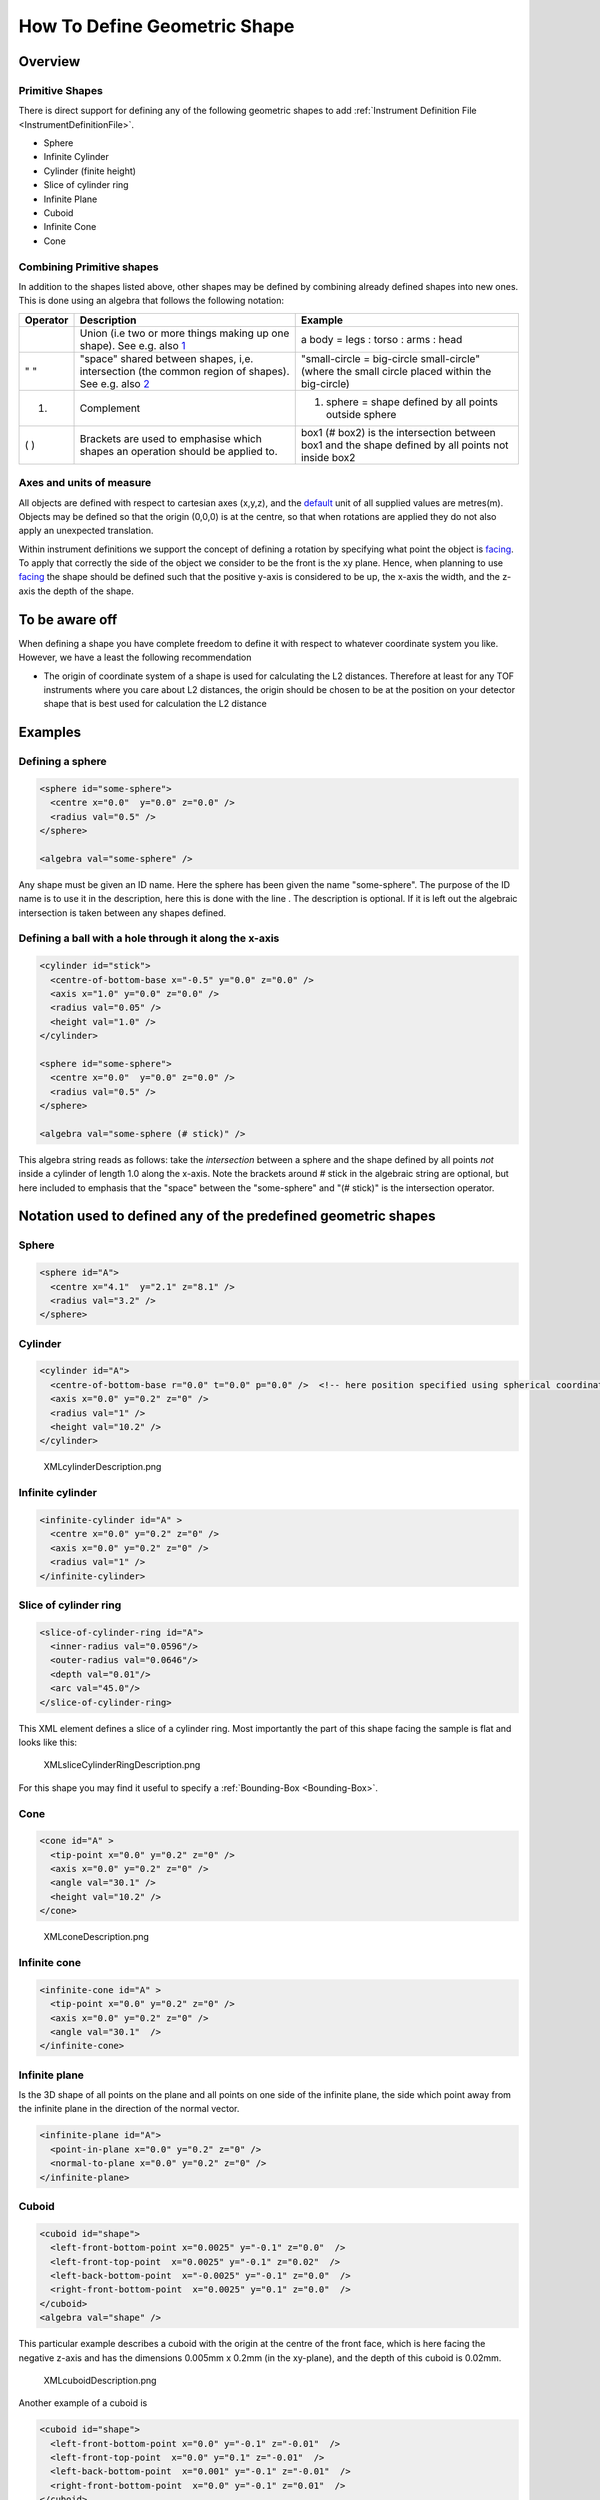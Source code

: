 .. _HowToDefineGeometricShape:

How To Define Geometric Shape
=============================

Overview
--------

Primitive Shapes
~~~~~~~~~~~~~~~~

There is direct support for defining any of the following geometric
shapes to add :ref:`Instrument Definition File <InstrumentDefinitionFile>`.

-  Sphere
-  Infinite Cylinder
-  Cylinder (finite height)
-  Slice of cylinder ring
-  Infinite Plane
-  Cuboid
-  Infinite Cone
-  Cone

Combining Primitive shapes
~~~~~~~~~~~~~~~~~~~~~~~~~~

In addition to the shapes listed above, other shapes may be defined by
combining already defined shapes into new ones. This is done using an
algebra that follows the following notation:

+------------+----------------------------------------------------------------------------------------------------------------------------------------------------------------+------------------------------------------------------------------------------------------------------+
| Operator   | Description                                                                                                                                                    | Example                                                                                              |
+============+================================================================================================================================================================+======================================================================================================+
|            | Union (i.e two or more things making up one shape). See e.g. also `1 <http://en.wikipedia.org/wiki/Union_(set_theory)>`__                                      | a body = legs : torso : arms : head                                                                  |
+------------+----------------------------------------------------------------------------------------------------------------------------------------------------------------+------------------------------------------------------------------------------------------------------+
| " "        | "space" shared between shapes, i,e. intersection (the common region of shapes). See e.g. also `2 <http://en.wikipedia.org/wiki/Intersection_(set_theory)>`__   | "small-circle = big-circle small-circle" (where the small circle placed within the big-circle)       |
+------------+----------------------------------------------------------------------------------------------------------------------------------------------------------------+------------------------------------------------------------------------------------------------------+
| #.         | Complement                                                                                                                                                     | #. sphere = shape defined by all points outside sphere                                               |
+------------+----------------------------------------------------------------------------------------------------------------------------------------------------------------+------------------------------------------------------------------------------------------------------+
| ( )        | Brackets are used to emphasise which shapes an operation should be applied to.                                                                                 | box1 (# box2) is the intersection between box1 and the shape defined by all points not inside box2   |
+------------+----------------------------------------------------------------------------------------------------------------------------------------------------------------+------------------------------------------------------------------------------------------------------+

Axes and units of measure
~~~~~~~~~~~~~~~~~~~~~~~~~

All objects are defined with respect to cartesian axes (x,y,z), and the
`default <IDF#Using_.3Cdefaults.3E>`__ unit of all supplied values are
metres(m). Objects may be defined so that the origin (0,0,0) is at the
centre, so that when rotations are applied they do not also apply an
unexpected translation.

Within instrument definitions we support the concept of defining a
rotation by specifying what point the object is
`facing <InstrumentDefinitionFile#Using_.3Cfacing.3E>`__. To apply that
correctly the side of the object we consider to be the front is the xy
plane. Hence, when planning to use
`facing <InstrumentDefinitionFile#Using_.3Cfacing.3E>`__ the shape
should be defined such that the positive y-axis is considered to be up,
the x-axis the width, and the z-axis the depth of the shape.

To be aware off
---------------

When defining a shape you have complete freedom to define it with
respect to whatever coordinate system you like. However, we have a least
the following recommendation

-  The origin of coordinate system of a shape is used for calculating
   the L2 distances. Therefore at least for any TOF instruments where
   you care about L2 distances, the origin should be chosen to be at the
   position on your detector shape that is best used for calculation the
   L2 distance

Examples
--------

Defining a sphere
~~~~~~~~~~~~~~~~~

.. code-block:: xml

      <sphere id="some-sphere">
        <centre x="0.0"  y="0.0" z="0.0" />
        <radius val="0.5" />
      </sphere>

      <algebra val="some-sphere" />

Any shape must be given an ID name. Here the sphere has been given the
name "some-sphere". The purpose of the ID name is to use it in the
description, here this is done with the line . The description is
optional. If it is left out the algebraic intersection is taken between
any shapes defined.

Defining a ball with a hole through it along the x-axis
~~~~~~~~~~~~~~~~~~~~~~~~~~~~~~~~~~~~~~~~~~~~~~~~~~~~~~~

.. code-block:: xml

      <cylinder id="stick">
        <centre-of-bottom-base x="-0.5" y="0.0" z="0.0" />
        <axis x="1.0" y="0.0" z="0.0" />
        <radius val="0.05" />
        <height val="1.0" />
      </cylinder>

      <sphere id="some-sphere">
        <centre x="0.0"  y="0.0" z="0.0" />
        <radius val="0.5" />
      </sphere>

      <algebra val="some-sphere (# stick)" />


This algebra string reads as follows: take the *intersection* between a
sphere and the shape defined by all points *not* inside a cylinder of
length 1.0 along the x-axis. Note the brackets around # stick in the
algebraic string are optional, but here included to emphasis that the
"space" between the "some-sphere" and "(# stick)" is the intersection
operator.

Notation used to defined any of the predefined geometric shapes
---------------------------------------------------------------

Sphere
~~~~~~

.. code-block:: xml

      <sphere id="A">
        <centre x="4.1"  y="2.1" z="8.1" />
        <radius val="3.2" />
      </sphere>

Cylinder
~~~~~~~~

.. code-block:: xml

      <cylinder id="A">
        <centre-of-bottom-base r="0.0" t="0.0" p="0.0" />  <!-- here position specified using spherical coordinates -->
        <axis x="0.0" y="0.2" z="0" />
        <radius val="1" />
        <height val="10.2" />
      </cylinder>


.. figure:: ../images/XMLcylinderDescription.png
   :alt: XMLcylinderDescription.png‎

   XMLcylinderDescription.png‎

Infinite cylinder
~~~~~~~~~~~~~~~~~

.. code-block:: xml

      <infinite-cylinder id="A" >
        <centre x="0.0" y="0.2" z="0" />
        <axis x="0.0" y="0.2" z="0" />
        <radius val="1" />
      </infinite-cylinder>

Slice of cylinder ring
~~~~~~~~~~~~~~~~~~~~~~

.. code-block:: xml

      <slice-of-cylinder-ring id="A">
        <inner-radius val="0.0596"/>
        <outer-radius val="0.0646"/>
        <depth val="0.01"/>
        <arc val="45.0"/>
      </slice-of-cylinder-ring>

This XML element defines a slice of a cylinder ring. Most importantly
the part of this shape facing the sample is flat and looks like this:

.. figure:: ../images/XMLsliceCylinderRingDescription.png
   :alt: XMLsliceCylinderRingDescription.png

   XMLsliceCylinderRingDescription.png

For this shape you may find it useful to specify a
:ref:`Bounding-Box <Bounding-Box>`.

Cone
~~~~

.. code-block:: xml

      <cone id="A" >
        <tip-point x="0.0" y="0.2" z="0" />
        <axis x="0.0" y="0.2" z="0" />
        <angle val="30.1" />
        <height val="10.2" />
      </cone>

.. figure:: ../images/XMLconeDescription.png
   :alt: XMLconeDescription.png

   XMLconeDescription.png

Infinite cone
~~~~~~~~~~~~~

.. code-block:: xml

      <infinite-cone id="A" >
        <tip-point x="0.0" y="0.2" z="0" />
        <axis x="0.0" y="0.2" z="0" />
        <angle val="30.1"  />
      </infinite-cone>

Infinite plane
~~~~~~~~~~~~~~

Is the 3D shape of all points on the plane and all points on one side of
the infinite plane, the side which point away from the infinite plane in
the direction of the normal vector.

.. code-block:: xml

      <infinite-plane id="A">
        <point-in-plane x="0.0" y="0.2" z="0" />
        <normal-to-plane x="0.0" y="0.2" z="0" />
      </infinite-plane>

Cuboid
~~~~~~

.. code-block:: xml

      <cuboid id="shape">
        <left-front-bottom-point x="0.0025" y="-0.1" z="0.0"  />
        <left-front-top-point  x="0.0025" y="-0.1" z="0.02"  />
        <left-back-bottom-point  x="-0.0025" y="-0.1" z="0.0"  />
        <right-front-bottom-point  x="0.0025" y="0.1" z="0.0"  />
      </cuboid>
      <algebra val="shape" />

This particular example describes a cuboid with the origin at the centre
of the front face, which is here facing the negative z-axis and has the
dimensions 0.005mm x 0.2mm (in the xy-plane), and the depth of this
cuboid is 0.02mm.

.. figure:: ../images/XMLcuboidDescription.png
   :alt: XMLcuboidDescription.png

   XMLcuboidDescription.png

Another example of a cuboid is

.. code-block:: xml

      <cuboid id="shape">
        <left-front-bottom-point x="0.0" y="-0.1" z="-0.01"  />
        <left-front-top-point  x="0.0" y="0.1" z="-0.01"  />
        <left-back-bottom-point  x="0.001" y="-0.1" z="-0.01"  />
        <right-front-bottom-point  x="0.0" y="-0.1" z="0.01"  />
      </cuboid>
      <algebra val="shape" />

which describes a cuboid with a front y-z plane (looking down the
x-axis). The origin is assumed to be the centre of this front surface,
which has dimensions 200mm along y and 20mm along z. The depth of this
cuboid is taken to be 1mm (along x).

Hexahedron
~~~~~~~~~~

.. code-block:: xml

      <hexahedron id="Bertie">
        <left-back-bottom-point  x="0.0" y="0.0" z="0.0"  />
        <left-front-bottom-point x="1.0" y="0.0" z="0.0"  />
        <right-front-bottom-point x="1.0" y="1.0" z="0.0"  />
        <right-back-bottom-point  x="0.0" y="1.0" z="0.0"  />
        <left-back-top-point  x="0.0" y="0.0" z="2.0"  />
        <left-front-top-point  x="0.5" y="0.0" z="2.0"  />
        <right-front-top-point  x="0.5" y="0.5" z="2.0"  />
        <right-back-top-point  x="0.0" y="0.5" z="2.0"  />
      </hexahedron>


.. figure:: ../images/XMLhexahedronDescription.png
   :alt: XMLhexahedronDescription.png

   XMLhexahedronDescription.png

For this shape you may find it useful to specify a
:ref:`Bounding-Box <Bounding-Box>`.

Tapered Guide
~~~~~~~~~~~~~

Available from version 3.0 onwards.

A tapered guide is a special case of hexahedron; a "start" rectangular
aperture which in a continued fashion changes into an "end" rectangular
aperture.

.. code-block:: xml

      <tapered-guide id="A Guide">
          <aperture-start height="2.0" width="2.0" />
          <length val="3.0" />
          <aperture-end height="4.0" width="4.0" />
          <centre x="0.0" y="5.0" z="10.0" /> <!-- Optional.  Defaults to (0, 0 ,0) -->
          <axis x="0.5" y="1.0" z="0.0" /> <!-- Optional.  Defaults to (0, 0 ,1) -->
      </tapered-guide>

The centre value denotes the centre of the start aperture. The specified
axis runs from the start aperture to the end aperture. "Height" is along
the y-axis and "width" runs along the x-axis, before the application of
the "axis" rotation.

For this shape you may find it useful to specify a
:ref:`Bounding-Box <Bounding-Box>`.

.. _Bounding-Box:

Bounding-Box
------------

When a geometric shape is rendered in the MantidPlot instrument viewer a
bounding box is automatically created for each geometric shape. This
works well for shapes such as cylinders and cuboids. However, for more
complex shapes and combined shapes the library used for the
visualization sometimes struggle, which can results in your instrument
being viewed artificially very small (and you have to zoom in for a long
time to see your instrument) and often in this context that the
visualization axes does not display properly. For such cases this can be
fixed by explicitly adding a bounding-box using the notation
demonstrated below

.. code-block:: xml

      <hexahedron id="shape">
        <left-front-bottom-point x="0.0" y="-0.037" z="-0.0031"  />
        <right-front-bottom-point x="0.0" y="-0.037" z="0.0031"  />
        <left-front-top-point x="0.0" y="0.037" z="-0.0104"  />
        <right-front-top-point x="0.0" y="0.037" z="0.0104"  />
        <left-back-bottom-point x="0.005" y="-0.037" z="-0.0031"  />
        <right-back-bottom-point x="0.005" y="-0.037" z="0.0031"  />
        <left-back-top-point x="0.005" y="0.037" z="-0.0104"  />
        <right-back-top-point x="0.005" y="0.037" z="0.0104"  />
      </hexahedron>
      <algebra val="shape" />

      <bounding-box>
        <x-min val="0.0"/>
        <x-max val="0.005"/>
        <y-min val="-0.037"/>
        <y-max val="0.037"/>
        <z-min val="-0.0104"/>
        <z-max val="0.0104"/>
      </bounding-box>

Note for the best effect this bounding box should be enclosing the shape
as tight as possible.

.. categories:: Concepts
